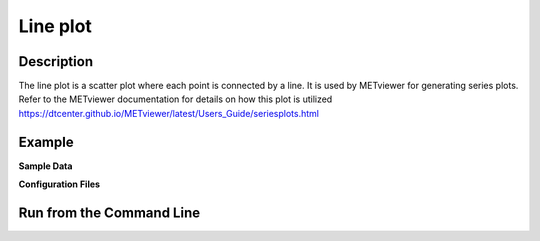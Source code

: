 Line plot
=========

Description
~~~~~~~~~~~
The line plot is a scatter plot where each point is connected by a line.
It is used by METviewer for generating series plots.
Refer to the METviewer documentation for details on how this
plot is utilized
https://dtcenter.github.io/METviewer/latest/Users_Guide/seriesplots.html



Example
~~~~~~~

**Sample Data**


**Configuration Files**


Run from the Command Line
~~~~~~~~~~~~~~~~~~~~~~~~~

